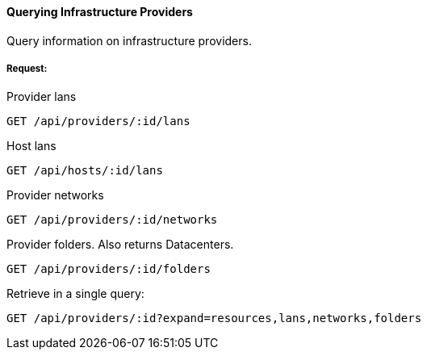 [[query-provider]]
==== Querying Infrastructure Providers

Query information on infrastructure providers.

===== Request:

Provider lans
------
GET /api/providers/:id/lans
------
Host lans
------
GET /api/hosts/:id/lans
------
Provider networks
------
GET /api/providers/:id/networks
------
Provider folders. Also returns Datacenters.
------
GET /api/providers/:id/folders
------

Retrieve in a single query:

------
GET /api/providers/:id?expand=resources,lans,networks,folders
------

